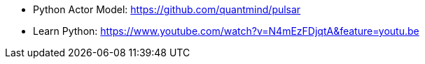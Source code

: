

* Python Actor Model: https://github.com/quantmind/pulsar
* Learn Python: https://www.youtube.com/watch?v=N4mEzFDjqtA&feature=youtu.be
